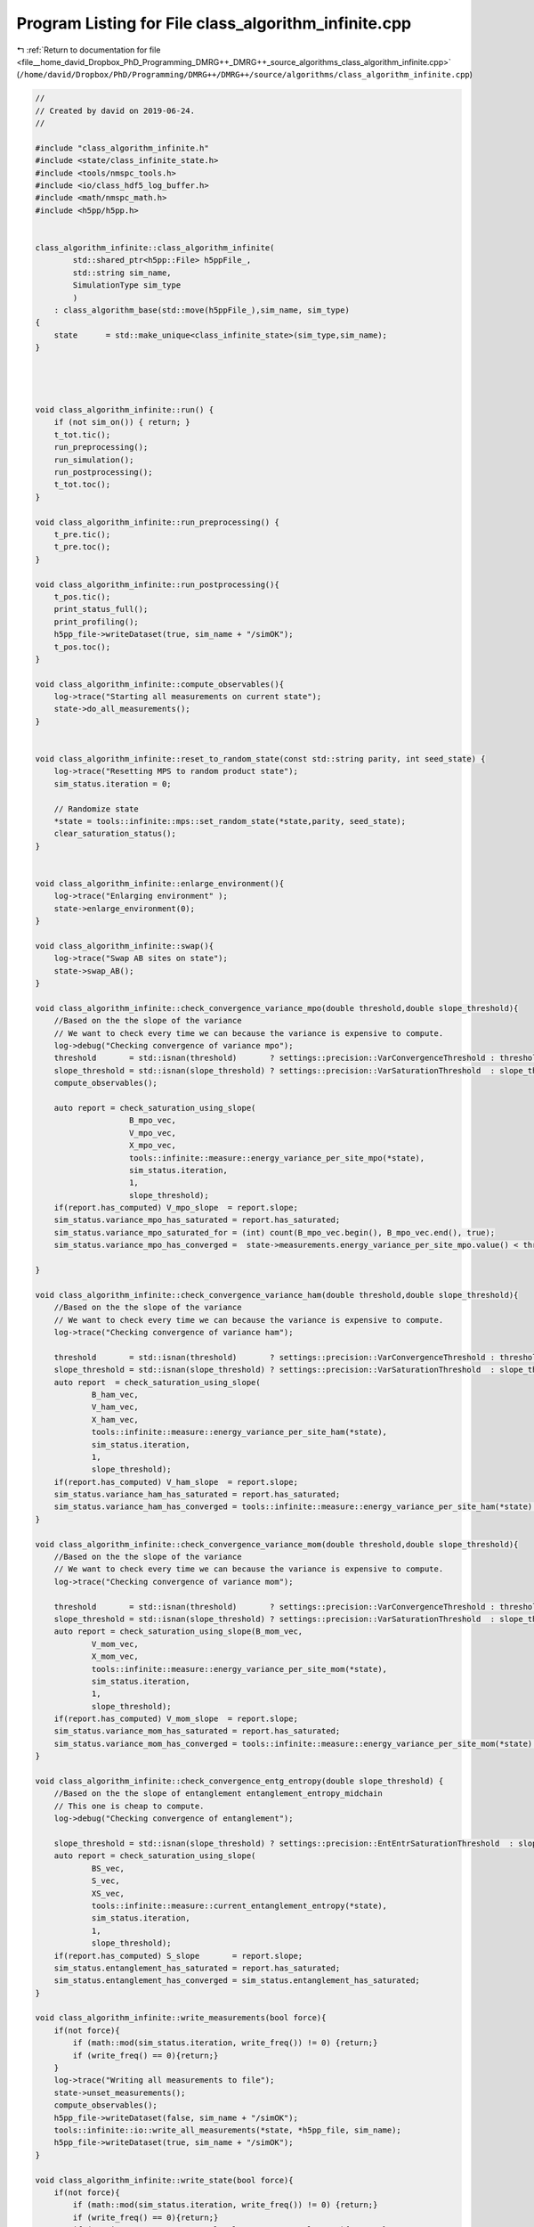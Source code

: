 
.. _program_listing_file__home_david_Dropbox_PhD_Programming_DMRG++_DMRG++_source_algorithms_class_algorithm_infinite.cpp:

Program Listing for File class_algorithm_infinite.cpp
=====================================================

|exhale_lsh| :ref:`Return to documentation for file <file__home_david_Dropbox_PhD_Programming_DMRG++_DMRG++_source_algorithms_class_algorithm_infinite.cpp>` (``/home/david/Dropbox/PhD/Programming/DMRG++/DMRG++/source/algorithms/class_algorithm_infinite.cpp``)

.. |exhale_lsh| unicode:: U+021B0 .. UPWARDS ARROW WITH TIP LEFTWARDS

.. code-block:: cpp

   //
   // Created by david on 2019-06-24.
   //
   
   #include "class_algorithm_infinite.h"
   #include <state/class_infinite_state.h>
   #include <tools/nmspc_tools.h>
   #include <io/class_hdf5_log_buffer.h>
   #include <math/nmspc_math.h>
   #include <h5pp/h5pp.h>
   
   
   class_algorithm_infinite::class_algorithm_infinite(
           std::shared_ptr<h5pp::File> h5ppFile_,
           std::string sim_name,
           SimulationType sim_type
           )
       : class_algorithm_base(std::move(h5ppFile_),sim_name, sim_type)
   {
       state      = std::make_unique<class_infinite_state>(sim_type,sim_name);
   }
   
   
   
   
   void class_algorithm_infinite::run() {
       if (not sim_on()) { return; }
       t_tot.tic();
       run_preprocessing();
       run_simulation();
       run_postprocessing();
       t_tot.toc();
   }
   
   void class_algorithm_infinite::run_preprocessing() {
       t_pre.tic();
       t_pre.toc();
   }
   
   void class_algorithm_infinite::run_postprocessing(){
       t_pos.tic();
       print_status_full();
       print_profiling();
       h5pp_file->writeDataset(true, sim_name + "/simOK");
       t_pos.toc();
   }
   
   void class_algorithm_infinite::compute_observables(){
       log->trace("Starting all measurements on current state");
       state->do_all_measurements();
   }
   
   
   void class_algorithm_infinite::reset_to_random_state(const std::string parity, int seed_state) {
       log->trace("Resetting MPS to random product state");
       sim_status.iteration = 0;
   
       // Randomize state
       *state = tools::infinite::mps::set_random_state(*state,parity, seed_state);
       clear_saturation_status();
   }
   
   
   void class_algorithm_infinite::enlarge_environment(){
       log->trace("Enlarging environment" );
       state->enlarge_environment(0);
   }
   
   void class_algorithm_infinite::swap(){
       log->trace("Swap AB sites on state");
       state->swap_AB();
   }
   
   void class_algorithm_infinite::check_convergence_variance_mpo(double threshold,double slope_threshold){
       //Based on the the slope of the variance
       // We want to check every time we can because the variance is expensive to compute.
       log->debug("Checking convergence of variance mpo");
       threshold       = std::isnan(threshold)       ? settings::precision::VarConvergenceThreshold : threshold;
       slope_threshold = std::isnan(slope_threshold) ? settings::precision::VarSaturationThreshold  : slope_threshold;
       compute_observables();
   
       auto report = check_saturation_using_slope(
                       B_mpo_vec,
                       V_mpo_vec,
                       X_mpo_vec,
                       tools::infinite::measure::energy_variance_per_site_mpo(*state),
                       sim_status.iteration,
                       1,
                       slope_threshold);
       if(report.has_computed) V_mpo_slope  = report.slope;
       sim_status.variance_mpo_has_saturated = report.has_saturated;
       sim_status.variance_mpo_saturated_for = (int) count(B_mpo_vec.begin(), B_mpo_vec.end(), true);
       sim_status.variance_mpo_has_converged =  state->measurements.energy_variance_per_site_mpo.value() < threshold;
   
   }
   
   void class_algorithm_infinite::check_convergence_variance_ham(double threshold,double slope_threshold){
       //Based on the the slope of the variance
       // We want to check every time we can because the variance is expensive to compute.
       log->trace("Checking convergence of variance ham");
   
       threshold       = std::isnan(threshold)       ? settings::precision::VarConvergenceThreshold : threshold;
       slope_threshold = std::isnan(slope_threshold) ? settings::precision::VarSaturationThreshold  : slope_threshold;
       auto report  = check_saturation_using_slope(
               B_ham_vec,
               V_ham_vec,
               X_ham_vec,
               tools::infinite::measure::energy_variance_per_site_ham(*state),
               sim_status.iteration,
               1,
               slope_threshold);
       if(report.has_computed) V_ham_slope  = report.slope;
       sim_status.variance_ham_has_saturated = report.has_saturated;
       sim_status.variance_ham_has_converged = tools::infinite::measure::energy_variance_per_site_ham(*state) < threshold;
   }
   
   void class_algorithm_infinite::check_convergence_variance_mom(double threshold,double slope_threshold){
       //Based on the the slope of the variance
       // We want to check every time we can because the variance is expensive to compute.
       log->trace("Checking convergence of variance mom");
   
       threshold       = std::isnan(threshold)       ? settings::precision::VarConvergenceThreshold : threshold;
       slope_threshold = std::isnan(slope_threshold) ? settings::precision::VarSaturationThreshold  : slope_threshold;
       auto report = check_saturation_using_slope(B_mom_vec,
               V_mom_vec,
               X_mom_vec,
               tools::infinite::measure::energy_variance_per_site_mom(*state),
               sim_status.iteration,
               1,
               slope_threshold);
       if(report.has_computed) V_mom_slope  = report.slope;
       sim_status.variance_mom_has_saturated = report.has_saturated;
       sim_status.variance_mom_has_converged = tools::infinite::measure::energy_variance_per_site_mom(*state) < threshold;
   }
   
   void class_algorithm_infinite::check_convergence_entg_entropy(double slope_threshold) {
       //Based on the the slope of entanglement entanglement_entropy_midchain
       // This one is cheap to compute.
       log->debug("Checking convergence of entanglement");
   
       slope_threshold = std::isnan(slope_threshold) ? settings::precision::EntEntrSaturationThreshold  : slope_threshold;
       auto report = check_saturation_using_slope(
               BS_vec,
               S_vec,
               XS_vec,
               tools::infinite::measure::current_entanglement_entropy(*state),
               sim_status.iteration,
               1,
               slope_threshold);
       if(report.has_computed) S_slope       = report.slope;
       sim_status.entanglement_has_saturated = report.has_saturated;
       sim_status.entanglement_has_converged = sim_status.entanglement_has_saturated;
   }
   
   void class_algorithm_infinite::write_measurements(bool force){
       if(not force){
           if (math::mod(sim_status.iteration, write_freq()) != 0) {return;}
           if (write_freq() == 0){return;}
       }
       log->trace("Writing all measurements to file");
       state->unset_measurements();
       compute_observables();
       h5pp_file->writeDataset(false, sim_name + "/simOK");
       tools::infinite::io::write_all_measurements(*state, *h5pp_file, sim_name);
       h5pp_file->writeDataset(true, sim_name + "/simOK");
   }
   
   void class_algorithm_infinite::write_state(bool force){
       if(not force){
           if (math::mod(sim_status.iteration, write_freq()) != 0) {return;}
           if (write_freq() == 0){return;}
           if (settings::output::storage_level <= StorageLevel::NONE){return;}
       }
       log->trace("Writing state to file");
       h5pp_file->writeDataset(false, sim_name + "/simOK");
       tools::infinite::io::write_all_state(*state, *h5pp_file, sim_name);
       h5pp_file->writeDataset(true, sim_name + "/simOK");
   }
   
   
   void class_algorithm_infinite::write_status(bool force){
       if (not force){
           if (math::mod(sim_status.iteration, write_freq()) != 0) {return;}
           if (write_freq() == 0){return;}
           if (settings::output::storage_level <= StorageLevel::NONE){return;}
       }
       log->trace("Writing simulation status to file");
       h5pp_file->writeDataset(false, sim_name + "/simOK");
       tools::common::io::write_simulation_status(sim_status, *h5pp_file, sim_name);
       h5pp_file->writeDataset(true, sim_name + "/simOK");
   }
   
   
   //void class_algorithm_infinite::store_log_entry_progress(bool force){
   //    if (not force){
   //        if (math::mod(sim_status.iteration, settings::idmrg::write_freq) != 0) {return;}
   //    }
   //    compute_observables();
   //    using namespace tools::infinite::measure;
   //    t_sto.tic();
   //    log_dmrg->append_record(
   //            sim_status.iteration,
   //            state->measurements.length.value(),
   //            sim_status.iteration,
   //            state->measurements.bond_dimension.value(),
   //            settings::idmrg::chi_max,
   //            state->measurements.energy_per_site.value(),
   //            state->measurements.energy_per_site_ham.value(),
   //            state->measurements.energy_per_site_mom.value(),
   //            std::numeric_limits<double>::quiet_NaN(),
   //            std::numeric_limits<double>::quiet_NaN(),
   //            std::numeric_limits<double>::quiet_NaN(),
   //            state->measurements.energy_variance_per_site.value(),
   //            state->measurements.energy_variance_per_site_ham.value(),
   //            state->measurements.energy_variance_per_site_mom.value(),
   //            state->measurements.current_entanglement_entropy.value(),
   //            state->measurements.truncation_error.value(),
   //            t_tot.get_age());
   //
   //
   //    t_sto.toc();
   //}
   
   
   void class_algorithm_infinite::clear_saturation_status(){
       log->trace("Clearing saturation status");
   
       BS_vec.clear();
       S_vec.clear();
       XS_vec.clear();
   
       B_mpo_vec.clear();
       V_mpo_vec.clear();
       X_mpo_vec.clear();
       B_ham_vec.clear();
       V_ham_vec.clear();
       X_ham_vec.clear();
       B_mom_vec.clear();
       V_mom_vec.clear();
       X_mom_vec.clear();
   
       sim_status.entanglement_has_saturated      = false;
       sim_status.variance_mpo_has_saturated      = false;
       sim_status.variance_ham_has_saturated      = false;
       sim_status.variance_mom_has_saturated      = false;
   
       sim_status.variance_mpo_saturated_for = 0;
       sim_status.variance_ham_saturated_for = 0;
       sim_status.variance_mom_saturated_for = 0;
   
   
   
       sim_status.entanglement_has_converged = false;
       sim_status.variance_mpo_has_converged = false;
       sim_status.variance_ham_has_converged = false;
       sim_status.variance_mom_has_converged = false;
   
       sim_status.bond_dimension_has_reached_max = false;
       sim_status.simulation_has_to_stop         = false;
   }
   
   
   void class_algorithm_infinite::print_status_update() {
       if (math::mod(sim_status.iteration, print_freq()) != 0) {return;}
   //    if (not state->position_is_the_middle()) {return;}
       if (print_freq() == 0) {return;}
       compute_observables();
       using namespace std;
       t_prt.tic();
       std::stringstream report;
       report << setprecision(16) << fixed << left;
       report << left  << sim_name << " ";
       report << left  << "Iter: "                       << setw(6) << sim_status.iteration;
       report << left  << "E: ";
   
       switch(sim_type) {
           case SimulationType::iDMRG:
               report << setw(21) << setprecision(16)    << fixed   << state->measurements.energy_per_site_mpo.value();
               report << setw(21) << setprecision(16)    << fixed   << state->measurements.energy_per_site_ham.value();
               report << setw(21) << setprecision(16)    << fixed   << state->measurements.energy_per_site_mom.value();
               break;
           case SimulationType::iTEBD:
               report << setw(21) << setprecision(16)    << fixed   << state->measurements.energy_per_site_ham.value();
               report << setw(21) << setprecision(16)    << fixed   << state->measurements.energy_per_site_mom.value();
               break;
           default: throw std::runtime_error("Wrong simulation type");
   
       }
   
       report << left  << "log₁₀ σ²(E): ";
       switch(sim_type) {
           case SimulationType::iDMRG:
               report << setw(12) << setprecision(4)    << fixed   << std::log10(state->measurements.energy_variance_per_site_mpo.value());
               report << setw(12) << setprecision(4)    << fixed   << std::log10(state->measurements.energy_variance_per_site_ham.value());
               report << setw(12) << setprecision(4)    << fixed   << std::log10(state->measurements.energy_variance_per_site_mom.value());
               break;
           case SimulationType::iTEBD:
               report << setw(12) << setprecision(4)    << fixed   << std::log10(state->measurements.energy_variance_per_site_ham.value());
               report << setw(12) << setprecision(4)    << fixed   << std::log10(state->measurements.energy_variance_per_site_mom.value());
               break;
           default: throw std::runtime_error("Wrong simulation type");
       }
   
   
       report << left  << "S: "                          << setw(21) << setprecision(16)    << fixed   << state->measurements.current_entanglement_entropy.value();
       report << left  << "χmax: "                       << setw(4)  << setprecision(3)     << fixed   << chi_max();
       report << left  << "χ: "                          << setw(4)  << setprecision(3)     << fixed   << state->measurements.bond_dimension.value();
       report << left  << "log₁₀ trunc: "                << setw(10) << setprecision(4)     << fixed   << std::log10(state->measurements.truncation_error.value());
       report << left  << "Sites: "                      << setw(6)  << setprecision(1)     << fixed   << state->measurements.length.value();
       switch(sim_type){
           case SimulationType::iTEBD:
               break;
           default: throw std::runtime_error("Wrong simulation type");
       }
       report << left  << " Convergence [";
       switch(sim_type){
           case SimulationType::iDMRG:
               report << left  << " S-"   << std::boolalpha << setw(6) << sim_status.entanglement_has_converged;
               report << left  << " σ²-"  << std::boolalpha << setw(6) << sim_status.variance_mpo_has_converged;
               break;
           case SimulationType::iTEBD:
               report << left  << " S-"  << std::boolalpha << setw(6) << sim_status.entanglement_has_converged;
               break;
           default: throw std::runtime_error("Wrong simulation type");
   
       }
       report << left  << "]";
       report << left  << " Saturation [";
       switch(sim_type){
           case SimulationType::iDMRG:
               report << left  << " σ²- " << setw(2) << sim_status.variance_mpo_saturated_for << " steps";
               report << left  << " S-"   << std::boolalpha << setw(6) << sim_status.entanglement_has_saturated;
               break;
           case SimulationType::iTEBD:
               report << left  << " S-"   << std::boolalpha << setw(6) << sim_status.entanglement_has_saturated;
               break;
           default: throw std::runtime_error("Wrong simulation type");
       }
       report << left  << "]";
       report << left  << " Time: "                          << setw(10) << setprecision(2)    << fixed   << t_tot.get_age() ;
       report << left << " Memory [";
       report << left << "Rss: "     << process_memory_in_mb("VmRSS")<< " MB ";
       report << left << "RssPeak: "  << process_memory_in_mb("VmHWM")<< " MB ";
       report << left << "VmPeak: "  << process_memory_in_mb("VmPeak")<< " MB";
       report << left << "]";
       log->info(report.str());
       t_prt.toc();
   }
   
   void class_algorithm_infinite::print_status_full(){
       compute_observables();
       using namespace std;
       using namespace tools::infinite::measure;
       t_prt.tic();
       log->info("--- Final results  --- {} ---", sim_name);
       log->info("Iterations            = {:<16d}"    , sim_status.iteration);
       switch(sim_type){
           case SimulationType::iDMRG:
               log->info("Energy MPO            = {:<16.16f}" , state->measurements.energy_per_site_mpo.value());
               log->info("Energy HAM            = {:<16.16f}" , state->measurements.energy_per_site_ham.value());
               log->info("Energy MOM            = {:<16.16f}" , state->measurements.energy_per_site_mom.value());
               break;
           case SimulationType::iTEBD:
               log->info("Energy HAM            = {:<16.16f}" , state->measurements.energy_per_site_ham.value());
               log->info("Energy MOM            = {:<16.16f}" , state->measurements.energy_per_site_mom.value());
               break;
           default: throw std::runtime_error("Wrong simulation type");
       }
       switch(sim_type){
           case SimulationType::iDMRG:
               log->info("log₁₀ σ²(E) MPO       = {:<16.16f}" , state->measurements.energy_per_site_mpo.value());
               log->info("log₁₀ σ²(E) HAM       = {:<16.16f}" , state->measurements.energy_per_site_ham.value());
               log->info("log₁₀ σ²(E) MOM       = {:<16.16f}" , state->measurements.energy_per_site_mom.value());
               break;
           case SimulationType::iTEBD:
               log->info("log₁₀ σ²(E) HAM       = {:<16.16f}" , state->measurements.energy_per_site_ham.value());
               log->info("log₁₀ σ²(E) MOM       = {:<16.16f}" , state->measurements.energy_per_site_mom.value());
               break;
           default: throw std::runtime_error("Wrong simulation type");
       }
   
       log->info("Entanglement Entropy  = {:<16.16f}" , state->measurements.current_entanglement_entropy.value());
       log->info("χmax                  = {:<16d}"    , chi_max()                                            );
       log->info("χ                     = {:<16d}"    , state->measurements.bond_dimension.value()      );
       log->info("log₁₀ truncation:     = {:<16.16f}" , log10(state->measurements.truncation_error.value()));
   
       switch(sim_type){
           case SimulationType::iTEBD:
               log->info("δt                    = {:<16.16f}" , sim_status.delta_t);
               break;
   
           default: throw std::runtime_error("Wrong simulation type");
       }
   
       log->info("Simulation saturated  = {:<}"    , sim_status.simulation_has_saturated);
       log->info("Simulation converged  = {:<}"    , sim_status.simulation_has_converged);
       log->info("Simulation succeeded  = {:<}"    , sim_status.simulation_has_succeeded);
       switch(sim_type){
           case SimulationType::iDMRG:
               log->info("S slope               = {:<16.16f} | Converged : {} \t\t Saturated: {}" , S_slope,sim_status.entanglement_has_converged, sim_status.entanglement_has_saturated);
               log->info("σ² MPO slope          = {:<16.16f} | Converged : {} \t\t Saturated: {}" , V_mpo_slope ,sim_status.variance_mpo_has_converged, sim_status.variance_mpo_has_saturated);
               log->info("σ² HAM slope          = {:<16.16f} | Converged : {} \t\t Saturated: {}" , V_ham_slope ,sim_status.variance_ham_has_converged, sim_status.variance_ham_has_saturated);
               log->info("σ² MOM slope          = {:<16.16f} | Converged : {} \t\t Saturated: {}" , V_mom_slope ,sim_status.variance_mom_has_converged, sim_status.variance_mom_has_saturated);
               break;
           case SimulationType::iTEBD:
               log->info("S slope               = {:<16.16f} | Converged : {} \t\t Saturated: {}" , S_slope,sim_status.entanglement_has_converged, sim_status.entanglement_has_saturated);
               log->info("σ² HAM slope          = {:<16.16f} | Converged : {} \t\t Saturated: {}" , V_ham_slope ,sim_status.variance_ham_has_converged, sim_status.variance_ham_has_saturated);
               log->info("σ² MOM slope          = {:<16.16f} | Converged : {} \t\t Saturated: {}" , V_mom_slope ,sim_status.variance_mom_has_converged, sim_status.variance_mom_has_saturated);
               break;
           default: throw std::runtime_error("Wrong simulation type");
       }
       log->info("S slope               = {:<16.16f} | Converged : {} \t\t Saturated: {}" , S_slope,sim_status.entanglement_has_converged, sim_status.entanglement_has_saturated);
       log->info("Time                  = {:<16.16f}" , t_tot.get_age());
       log->info("Peak memory           = {:<6.1f} MB" , process_memory_in_mb("VmPeak"));
       t_prt.toc();
   }
   
